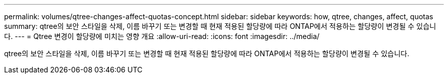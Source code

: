 ---
permalink: volumes/qtree-changes-affect-quotas-concept.html 
sidebar: sidebar 
keywords: how, qtree, changes, affect, quotas 
summary: qtree의 보안 스타일을 삭제, 이름 바꾸기 또는 변경할 때 현재 적용된 할당량에 따라 ONTAP에서 적용하는 할당량이 변경될 수 있습니다. 
---
= Qtree 변경이 할당량에 미치는 영향 개요
:allow-uri-read: 
:icons: font
:imagesdir: ../media/


[role="lead"]
qtree의 보안 스타일을 삭제, 이름 바꾸기 또는 변경할 때 현재 적용된 할당량에 따라 ONTAP에서 적용하는 할당량이 변경될 수 있습니다.
